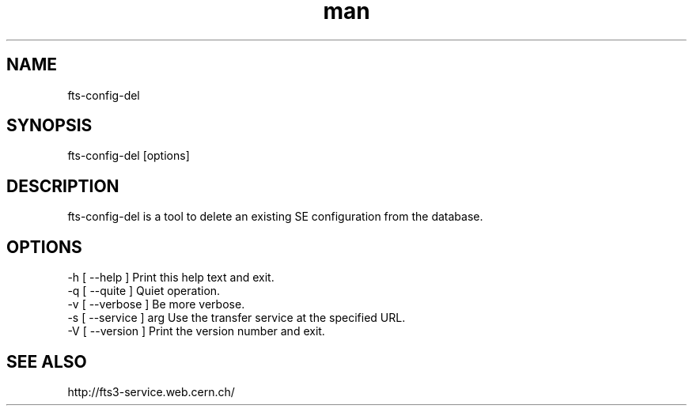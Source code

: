 .\" Manpage for fts-config-del.
.\" Contact michal.simon@cern.ch to correct errors or typos.
.TH man 1 "09 July 2012" "1.0" "fts-config-del man page"
.SH NAME
fts-config-del
.SH SYNOPSIS
fts-config-del [options]
.SH DESCRIPTION
fts-config-del is a tool to delete an existing SE configuration from the database. 
.SH OPTIONS
  -h [ --help ]         Print this help text and exit.
  -q [ --quite ]        Quiet operation.
  -v [ --verbose ]      Be more verbose.
  -s [ --service ] arg  Use the transfer service at the specified URL.
  -V [ --version ]      Print the version number and exit.
.SH SEE ALSO
http://fts3-service.web.cern.ch/
